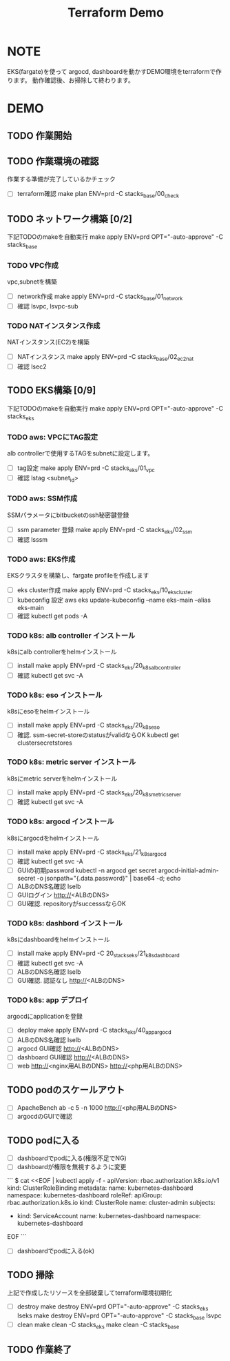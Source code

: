 #+title: Terraform Demo

* NOTE

EKS(fargate)を使って
argocd, dashboardを動かすDEMO環境をterraformで作ります。
動作確認後、お掃除して終わります。

* DEMO

** TODO 作業開始
** TODO 作業環境の確認
作業する準備が完了しているかチェック

- [ ] terraform確認
      make plan ENV=prd -C stacks_base/00_check

** TODO ネットワーク構築 [0/2]
下記TODOのmakeを自動実行
make apply ENV=prd OPT="-auto-approve" -C stacks_base

*** TODO VPC作成
vpc,subnetを構築

- [ ] network作成
      make apply ENV=prd -C stacks_base/01_network
- [ ] 確認
      lsvpc, lsvpc-sub

*** TODO NATインスタンス作成
NATインスタンス(EC2)を構築

- [ ] NATインスタンス
      make apply ENV=prd -C stacks_base/02_ec2_nat
- [ ] 確認
      lsec2

** TODO EKS構築 [0/9]
下記TODOのmakeを自動実行
make apply ENV=prd OPT="-auto-approve" -C stacks_eks

*** TODO aws: VPCにTAG設定
alb controllerで使用するTAGをsubnetに設定します。

- [ ] tag設定
      make apply ENV=prd -C stacks_eks/01_vpc
- [ ] 確認
      lstag <subnet_id>
*** TODO aws: SSM作成
SSMパラメータにbitbucketのssh秘密鍵登録

- [ ] ssm parameter 登録
      make apply ENV=prd -C stacks_eks/02_ssm
- [ ] 確認
      lsssm
*** TODO aws: EKS作成
EKSクラスタを構築し、fargate profileを作成します

- [ ] eks cluster作成
      make apply ENV=prd -C stacks_eks/10_eks_cluster
- [ ] kubeconfig 設定
      aws eks update-kubeconfig --name eks-main --alias eks-main
- [ ] 確認
      kubectl get pods -A
*** TODO k8s: alb controller インストール
k8sにalb controllerをhelmインストール

- [ ] install
      make apply ENV=prd -C stacks_eks/20_k8s_alb_controller
- [ ] 確認
      kubectl get svc -A
*** TODO k8s: eso インストール
k8sにesoをhelmインストール

- [ ] install
      make apply ENV=prd -C stacks_eks/20_k8s_eso
- [ ] 確認. ssm-secret-storeのstatusがvalidならOK
      kubectl get clustersecretstores

*** TODO k8s: metric server インストール
k8sにmetric serverをhelmインストール

- [ ] install
      make apply ENV=prd -C stacks_eks/20_k8s_metric_server
- [ ] 確認
      kubectl get svc -A

*** TODO k8s: argocd インストール
k8sにargocdをhelmインストール

- [ ] install
      make apply ENV=prd -C stacks_eks/21_k8s_argocd
- [ ] 確認
      kubectl get svc -A
- [ ] GUIの初期password
      kubectl -n argocd get secret argocd-initial-admin-secret -o jsonpath="{.data.password}" | base64 -d; echo
- [ ] ALBのDNS名確認
      lselb
- [ ] GUIログイン
      http://<ALBのDNS>
- [ ] GUI確認. repositoryがsuccesssならOK

*** TODO k8s: dashbord インストール
k8sにdashboardをhelmインストール

- [ ] install
      make apply ENV=prd -C 20_stacks_eks/21_k8s_dashboard
- [ ] 確認
      kubectl get svc -A
- [ ] ALBのDNS名確認
      lselb
- [ ] GUI確認. 認証なし
      http://<ALBのDNS>

*** TODO k8s: app デプロイ
argocdにapplicationを登録

- [ ] deploy
      make apply ENV=prd -C stacks_eks/40_app_argocd
- [ ] ALBのDNS名確認
      lselb
- [ ] argocd GUI確認
      http://<ALBのDNS>
- [ ] dashboard GUI確認
      http://<ALBのDNS>
- [ ] web
      http://<nginx用ALBのDNS>
      http://<php用ALBのDNS>
** TODO podのスケールアウト
- [ ] ApacheBench
      ab -c 5 -n 1000 http://<php用ALBのDNS>
- [ ] argocdのGUIで確認
** TODO podに入る
- [ ] dashboardでpodに入る(権限不足でNG)
- [ ] dashboardが権限を無視するように変更
```
$ cat <<EOF | kubectl apply -f -
apiVersion: rbac.authorization.k8s.io/v1
kind: ClusterRoleBinding
metadata:
  name: kubernetes-dashboard
  namespace: kubernetes-dashboard
roleRef:
  apiGroup: rbac.authorization.k8s.io
  kind: ClusterRole
  name: cluster-admin
subjects:
  - kind: ServiceAccount
    name: kubernetes-dashboard
    namespace: kubernetes-dashboard
EOF
```
- [ ] dashboardでpodに入る(ok)
** TODO 掃除
上記で作成したリソースを全部破棄してterraform環境初期化

- [ ] destroy
      make destroy ENV=prd OPT="-auto-approve" -C stacks_eks
      lseks
      make destroy ENV=prd OPT="-auto-approve" -C stacks_base
      lsvpc
- [ ] clean
      make clean -C stacks_eks
      make clean -C stacks_base

** TODO 作業終了
